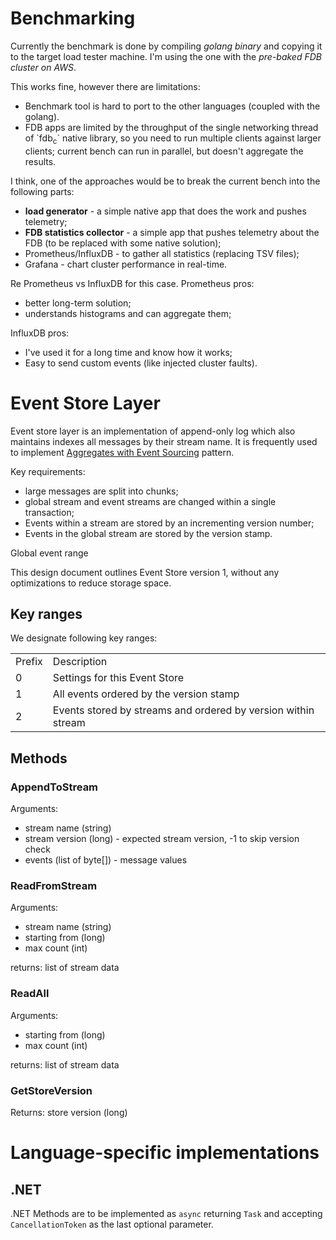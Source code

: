 * Benchmarking


Currently the benchmark is done by compiling [[go/benchmark/][golang binary]] and copying
it to the target load tester machine. I'm using the one with the
[[var%20(%0A%09jsonKey%20=%20append(%5B%5Dbyte{255,%20255},%20%5B%5Dbyte("/status/json")...)%0A)%0A][pre-baked FDB cluster on AWS]].

This works fine, however there are limitations:

- Benchmark tool is hard to port to the other languages (coupled with
  the golang).
- FDB apps are limited by the throughput of the single networking
  thread of `fdb_c` native library, so you need to run multiple
  clients against larger clients; current bench can run in parallel,
  but doesn't aggregate the results.


I think, one of the approaches would be to break the current bench
into the following parts:

- *load generator* - a simple native app that does the work and pushes
  telemetry;
- *FDB statistics collector* - a simple app that pushes telemetry
  about the FDB (to be replaced with some native solution);
- Prometheus/InfluxDB - to gather all statistics (replacing TSV
  files);
- Grafana - chart cluster performance in real-time.

Re Prometheus vs InfluxDB for this case. Prometheus pros:

- better long-term solution;
- understands histograms and can aggregate them;

InfluxDB pros:

- I've used it for a long time and know how it works;
- Easy to send custom events (like injected cluster faults).


* Event Store Layer

Event store layer is an implementation of append-only log which also
maintains indexes all messages by their stream name. It is frequently
used to implement _Aggregates with Event Sourcing_ pattern.

Key requirements:

- large messages are split into chunks;
- global stream and event streams are changed within a single
  transaction;
- Events within a stream are stored by an incrementing version number;
- Events in the global stream are stored by the version stamp.

Global event range 

This design document outlines Event Store version 1, without any
optimizations to reduce storage space.

** Key ranges

We designate following key ranges:

| Prefix | Description                                                   |
|      0 | Settings for this Event Store                                 |
|      1 | All events ordered by the version stamp                       |
|      2 | Events stored by streams and ordered by version within stream |

** Methods 

*** AppendToStream

Arguments:
- stream name (string)
- stream version (long) - expected stream version, -1 to skip version check
- events (list of byte[]) - message values

*** ReadFromStream

Arguments:

- stream name (string)
- starting from (long)
- max count (int)

returns: list of stream data

*** ReadAll

Arguments:

- starting from (long)
- max count (int)

returns: list of stream data

*** GetStoreVersion

Returns: store version (long)






* Language-specific implementations

** .NET

.NET Methods are to be implemented as ~async~ returning ~Task~ and
accepting ~CancellationToken~ as the last optional parameter.
